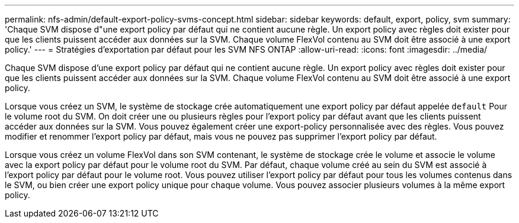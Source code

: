 ---
permalink: nfs-admin/default-export-policy-svms-concept.html 
sidebar: sidebar 
keywords: default, export, policy, svm 
summary: 'Chaque SVM dispose d"une export policy par défaut qui ne contient aucune règle. Un export policy avec règles doit exister pour que les clients puissent accéder aux données sur la SVM. Chaque volume FlexVol contenu au SVM doit être associé à une export policy.' 
---
= Stratégies d'exportation par défaut pour les SVM NFS ONTAP
:allow-uri-read: 
:icons: font
:imagesdir: ../media/


[role="lead"]
Chaque SVM dispose d'une export policy par défaut qui ne contient aucune règle. Un export policy avec règles doit exister pour que les clients puissent accéder aux données sur la SVM. Chaque volume FlexVol contenu au SVM doit être associé à une export policy.

Lorsque vous créez un SVM, le système de stockage crée automatiquement une export policy par défaut appelée `default` Pour le volume root du SVM. On doit créer une ou plusieurs règles pour l'export policy par défaut avant que les clients puissent accéder aux données sur la SVM. Vous pouvez également créer une export-policy personnalisée avec des règles. Vous pouvez modifier et renommer l'export policy par défaut, mais vous ne pouvez pas supprimer l'export policy par défaut.

Lorsque vous créez un volume FlexVol dans son SVM contenant, le système de stockage crée le volume et associe le volume avec la export policy par défaut pour le volume root du SVM. Par défaut, chaque volume créé au sein du SVM est associé à l'export policy par défaut pour le volume root. Vous pouvez utiliser l'export policy par défaut pour tous les volumes contenus dans le SVM, ou bien créer une export policy unique pour chaque volume. Vous pouvez associer plusieurs volumes à la même export policy.
